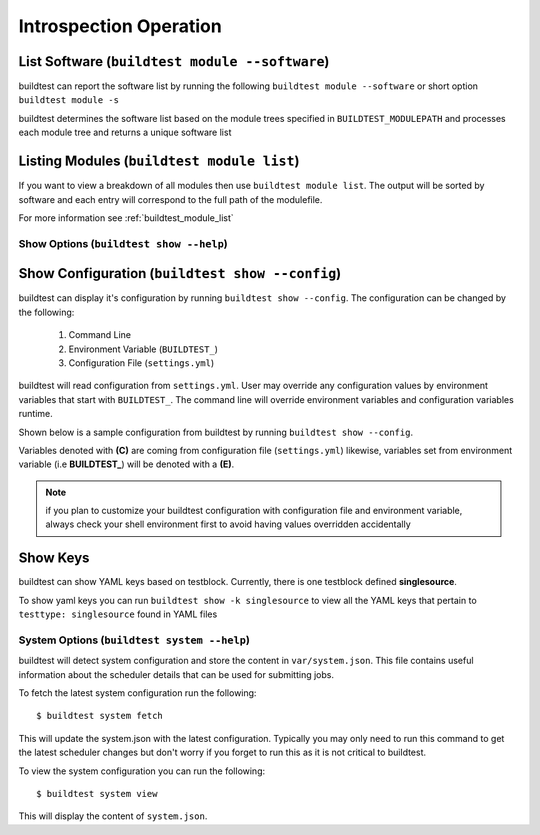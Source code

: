 Introspection Operation
=========================


List Software (``buildtest module --software``)
---------------------------------------------------------------

buildtest can report the software list by running the following ``buildtest module --software`` or
short option ``buildtest module -s``


buildtest determines the software list based on the module trees specified in ``BUILDTEST_MODULEPATH``
and processes each module tree and returns a  unique software list

.. program-output:: head -n 10 docgen/buildtest_module_--software.txt


Listing Modules (``buildtest module list``)
------------------------------------------------

If you want to view a breakdown of all modules then use ``buildtest module list``. The output will be sorted by software
and each entry will correspond to the full path of the modulefile.

.. program-output:: head -n 10 docgen/buildtest_module_list.txt

For more information see :ref:`buildtest_module_list`

Show Options (``buildtest show --help``)
_________________________________________

.. program-output:: cat docgen/buildtest_show_-h.txt

Show Configuration (``buildtest show --config``)
-------------------------------------------------

buildtest can display it's configuration by running ``buildtest show --config``. The
configuration can be changed by the following:

 1. Command Line
 2. Environment Variable (``BUILDTEST_``)
 3. Configuration File (``settings.yml``)

buildtest will read configuration from ``settings.yml``. User may override any configuration
values by environment variables that start with ``BUILDTEST_``. The command line will
override environment variables and configuration variables runtime.

Shown below is a sample configuration from buildtest by running ``buildtest show --config``.


.. program-output:: cat docgen/buildtest_show_--config.txt

Variables denoted with **(C)** are coming from configuration file (``settings.yml``) likewise,
variables set from environment variable (i.e **BUILDTEST_**) will be denoted with a **(E)**.

.. Note:: if you plan to customize your buildtest configuration with configuration file
    and environment variable, always check your shell environment first to avoid having
    values overridden accidentally

.. _show_keys:

Show Keys
-----------

buildtest can show YAML keys based on testblock. Currently, there is one testblock
defined **singlesource**.

To show yaml keys you can run ``buildtest show -k singlesource`` to view all the YAML
keys that pertain to ``testtype: singlesource`` found in YAML files

.. program-output:: cat docgen/buildtest_show_-k_singlesource.txt


System Options (``buildtest system --help``)
_____________________________________________

.. program-output:: cat docgen/buildtest_system_-h.txt

buildtest will detect system configuration and store the content in ``var/system.json``. This file contains
useful information about the scheduler details that can be used for submitting jobs.

To fetch the latest system configuration run the following::

    $ buildtest system fetch

This will update the system.json with the latest configuration. Typically you may only need to run this command to get the
latest scheduler changes but don't worry if you forget to run this as it is not critical to buildtest.

.. program-output:: cat docgen/buildtest_system_fetch.txt

To view the system configuration you can run the following::

    $ buildtest system view

This will display the content of ``system.json``.

.. program-output:: head -n 50 docgen/buildtest_system_view.txt


